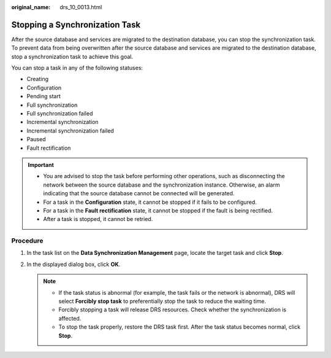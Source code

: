 :original_name: drs_10_0013.html

.. _drs_10_0013:

Stopping a Synchronization Task
===============================

After the source database and services are migrated to the destination database, you can stop the synchronization task. To prevent data from being overwritten after the source database and services are migrated to the destination database, stop a synchronization task to achieve this goal.

You can stop a task in any of the following statuses:

-  Creating
-  Configuration
-  Pending start
-  Full synchronization
-  Full synchronization failed
-  Incremental synchronization
-  Incremental synchronization failed
-  Paused
-  Fault rectification

.. important::

   -  You are advised to stop the task before performing other operations, such as disconnecting the network between the source database and the synchronization instance. Otherwise, an alarm indicating that the source database cannot be connected will be generated.
   -  For a task in the **Configuration** state, it cannot be stopped if it fails to be configured.
   -  For a task in the **Fault rectification** state, it cannot be stopped if the fault is being rectified.

   -  After a task is stopped, it cannot be retried.

Procedure
---------

#. In the task list on the **Data Synchronization Management** page, locate the target task and click **Stop**.
#. In the displayed dialog box, click **OK**.

   .. note::

      -  If the task status is abnormal (for example, the task fails or the network is abnormal), DRS will select **Forcibly stop task** to preferentially stop the task to reduce the waiting time.
      -  Forcibly stopping a task will release DRS resources. Check whether the synchronization is affected.
      -  To stop the task properly, restore the DRS task first. After the task status becomes normal, click **Stop**.
